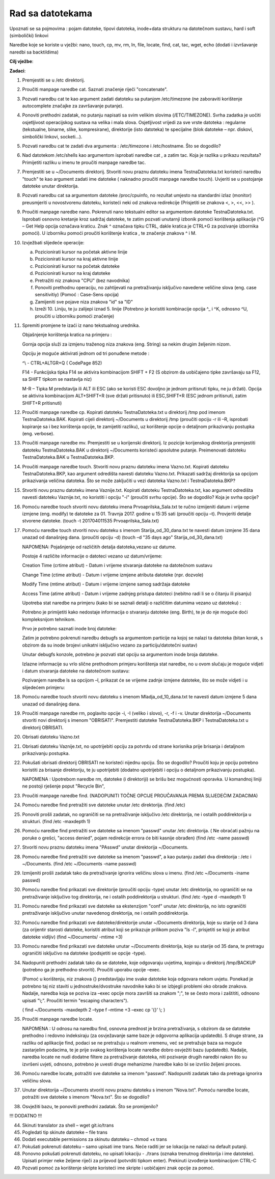 Rad sa datotekama
==================


Upoznati se sa pojmovima : pojam datoteke, tipovi datoteka, inode+data strukturu na datotečnom sustavu, hard i soft (simbolički) linkovi

Naredbe koje se koriste u vježbi: nano, touch, cp, mv, rm, ln, file, locate, find, cat, tac, wget, echo (dodati i izvršavanje naredbi sa backtildima)

**Cilj vježbe**:

**Zadaci**:


1.  Premjestiti se u /etc direktorij.

2.  Proučiti manpage naredbe cat. Saznati značenje riječi "concatenate".

3.  Pozvati naredbu cat te kao argument zadati datoteku sa putanjom
    /etc/timezone (ne zaboraviti korištenje autocomplete značajke za
    završavanje putanje).

4.  Ponoviti prethodni zadatak, no putanju napisati sa svim velikim
    slovima (/ETC/TIMEZONE). Svrha zadatka je uočiti osjetljivost
    operacijskog sustava na velika i mala slova. Osjetljivost vrijedi za
    sve vrste datoteka : regularne (tekstualne, binarne, slike,
    kompresirane), direktorije (isto datoteka) te specijalne (blok
    datoteke – npr. diskovi, simbolički linkovi, socketi...).

5.  Pozvati naredbu cat te zadati dva argumenta : /etc/timezone i
    /etc/hostname. Što se dogodilo?

6.  Nad datotekom /etc/shells kao argumentom isprobati naredbe cat , a
    zatim tac. Koja je razlika u prikazu rezultata? Primijetiti razliku
    u imenu te proučiti manpage naredbe tac.

7.  Premjestiti se u ~/Documents direktorij. Stvoriti novu praznu
    datoteku imena TestnaDatoteka.txt koristeći naredbu "touch" te kao
    argument zadati ime datoteke ( naknadno proučiti manpage naredbe
    touch). Uvjeriti se u postojanje datoteke unutar direktorija.

8.  Pozvati naredbu cat sa argumentom datoteke /proc/cpuinfo, no
    rezultat umjesto na standardni izlaz (monitor) preusmjeriti u
    novostvorenu datoteku, koristeći neki od znakova redirekcije
    (Prisjetiti se znakova <, >, <<, >> ).

9.  Proučiti manpage naredbe nano. Pokrenuti nano tekstualni editor sa
    argumentom datoteke TestnaDatoteka.txt. Isprobati osnovno kretanje
    kroz sadržaj datoteke, te zatim pozvati unutarnji izbonik pomoći
    korištenja aplikacije (^G – Get Help opcija označava kraticu. Znak ^
    označava tipku CTRL, dakle kratica je CTRL+G za pozivanje izbornika
    pomoći). U izborniku pomoći proučiti korištenje kratica , te
    značenje znakova ^ i M.

10. Izvježbati slijedeće operacije:

    a. Pozicionirati kursor na početak aktivne linije

    b. Pozicionirati kursor na kraj aktivne linije

    c. Pozicionirati kursor na početak datoteke

    d. Pozicionirati kursor na kraj datoteke

    e. Pretražiti niz znakova "CPU" (bez navodnika)

    f. Ponoviti prethodnu operaciju, no zahtijevati na pretraživanju
       isključivo navedene veličine slova (eng. case sensitivitiy)
       (Pomoć : Case-Sens opcija)

    g. Zamijeniti sve pojave niza znakova "id" sa "ID"

    h. Izreži 10. Liniju, te ju zalijepi iznad 5. linije (Potrebno je
       koristiti kombinacije opcija ^\_ i ^K, odnosno ^U, proučiti u
       izborniku pomoći značenje)

11. Spremiti promjene te izaći iz nano tekstualnog urednika.

    Objašnjenje korištenja kratica na primjeru :

    Gornja opcija služi za izmjenu traženog niza znakova (eng. String) sa nekim drugim željenim nizom.

    Opciju je moguće aktivirati jednom od tri ponuđene metode :

    ^\\ - CTRL+ALTGR+Q ( CodePage 852)

    F14 - Funkcijska tipka F14 se aktivira kombinacijom SHIFT + F2 (S obzirom da uobičajeno tipke završavaju sa F12, sa SHIFT tipkom se
    nastavlja niz)

    M-R – Tipka M predstavlja ili ALT ili ESC (ako se koristi ESC dovoljno je jednom pritisnuti tipku, ne ju držati). Opcija se aktivira
    kombinacijom ALT+SHIFT+R (sve držati pritisnuto) ili ESC,SHIFT+R (ESC jednom pritisnuti, zatim SHIFT+R pritisnuti)

12. Proučiti manpage naredbe cp. Kopirati datoteku TestnaDatoteka.txt u direktorij /tmp pod imenom TestnaDatoteka.BAK. Kopirati cijeli
    direktorij ~/Documents u direktorij /tmp (proučiti opciju -r ili –R, isprobati kopiranje sa i bez korištenja opcije, te zamijetiti
    razliku), uz korištenje opcije o detaljnom prikazivanju postupka (eng. verbose).

13. Proučiti manpage naredbe mv. Premjestiti se u korijenski direktorij. Iz pozicije korijenskog direktorija premjestiti datoteku
    TestnaDatoteka.BAK u direktorij ~/Documents koristeći apsolutne putanje. Preimenovati datoteku TestnaDatoteka.BAK u
    TestnaDatoteka.BKP.

14. Proučiti manpage naredbe touch. Stvoriti novu praznu datoteku imena Vazno.txt. Kopirati datoteku TestnaDatoteka.BKP, kao argument
    odredišta navesti datoteku Vazno.txt. Prikazati sadržaj direktorija sa opcijom prikazivanja veličina datoteka. Što se može zaključiti u
    vezi datoteka Vazno.txt i TestnaDatoteka.BKP?

15. Stvoriti novu praznu datoteku imena Vaznije.txt. Kopirati datoteku TestnaDatoteka.txt, kao argument odredišta navesti datoteku
    Vaznije.txt, no koristiti i opciju "-i" (proučiti svrhu opcije). Što se dogodilo? Koja je svrha opcije?

16. Pomoću naredbe touch stvoriti novu datoteku imena Prvoaprilska\_Sala.txt te ručno izmijeniti datum i vrijeme izmjene
    (eng. modify) te datoteke za 01. Travnja 2017. godine u 15:35 sati (proučiti opciju –t). Provjeriti detalje stvorene datoteke. (touch -t
    201704011535 Prvoaprilska\_Sala.txt)

17. Pomoću naredbe touch stvoriti novu datoteku s imenom Starija\_od\_30\_dana.txt te navesti datum izmjene 35 dana unazad od
    današnjeg dana. (proučiti opciju -d) (touch –d "35 days ago" Starija\_od\_30\_dana.txt)

    NAPOMENA: Pojašnjenje od različitih detalja datoteka,vezano uz datume.

    Postoje 4 različite informacije o datoteci vezano uz datum/vrijeme:

    Creation Time (crtime atribut) - Datum i vrijeme stvaranja datoteke
    na datotečnom sustavu

    Change Time (ctime atribut) - Datum i vrijeme izmjene atributa
    datoteke (npr. dozvole)

    Modify Time (mtime atribut) - Datum i vrijeme izmjene samog sadržaja
    datoteke

    Access Time (atime atribut) - Datum i vrijeme zadnjeg pristupa
    datoteci (nebitno radi li se o čitanju ili pisanju)

    Upotreba stat naredbe na primjeru (kako bi se saznali detalji o
    različitim datumima vezano uz datoteku) :

    Potrebno je primijetiti kako nedostaje informacija o stvaranju datoteke (eng. Birth), te je do nje moguće doći kompleksnijom tehnikom.

    Prvo je potrebno saznati inode broj datoteke:

    Zatim je potrebno pokrenuti naredbu debugfs sa argumentom particije na kojoj se nalazi ta datoteka (bitan korak, s obzirom da su inode brojevi
    unikatni isključivo vezano za particiju/datotečni sustav)

    Unutar debugfs konzole, potrebno je pozvati stat opciju sa argumentom inode broja datoteke.

    Izlazne informacije su vrlo slične prethodnom primjeru korištenja stat naredbe, no u ovom slučaju je moguće vidjeti i datum stvaranja datoteke
    na datotečnom sustavu:

    Pozivanjem naredbe ls sa opcijom –l, prikazat će se vrijeme zadnje izmjene datoteke, što se može vidjeti i u slijedećem primjeru:

18. Pomoću naredbe touch stvoriti novu datoteku s imenom Mladja\_od\_10\_dana.txt te navesti datum izmjene 5 dana unazad od
    današnjeg dana.

19. Proučiti manpage naredbe rm, poglavito opcije -i, -I (veliko i slovo), -r, -f i -v. Unutar direktorija ~/Documents stvoriti novi
    direktorij s imenom "OBRISATI". Premjestiti datoteke TestnaDatoteka.BKP i TestnaDatoteka.txt u direktorij OBRISATI.

20. Obrisati datoteku Vazno.txt

21. Obrisati datoteku Vaznije.txt, no upotrijebiti opciju za potvrdu od strane korisnika prije brisanja i detaljnom prikazivanju postupka.

22. Pokušati obrisati direktorij OBRISATI ne koristeći nijednu opciju. Što se dogodilo? Proučiti koju je opciju potrebno koristiti za
    brisanje direktoriju, te ju upotrijebiti (dodatno upotrijebiti i opciju o detaljnom prikazivanju postupka).

    NAPOMENA : Upotrebom naredbe rm, datoteke (i direktoriji) se brišu
    bez mogućnosti oporavka. U komandnoj liniji ne postoji rješenje
    poput "Recycle Bin",

23. Proučiti manpage naredbe find. (NADOPUNITI TOČNE OPCIJE PROUČAVANJA PREMA SLIJEDEĆIM ZADACIMA)

24.  Pomoću naredbe find pretražiti sve datoteke unutar /etc direktorija.
     (find /etc)

25.  Ponoviti prošli zadatak, no ograničiti se na pretraživanje isključivo /etc direktorija, ne i ostalih poddirektorija u
     strukturi. (find /etc -maxdepth 1)

26.  Pomoću naredbe find pretražiti sve datoteke sa imenom "passwd" unutar /etc direktorija. ( Ne obraćati pažnju na poruke o grešci,
     "access denied", pojam redirekcije errora će biti kasnije obrađen) (find /etc -name passwd)

27.  Stvoriti novu praznu datoteku imena "PAsswd" unutar direktorija ~/Documents.

28.  Pomoću naredbe find pretražiti sve datoteke sa imenom "passwd", a kao putanju zadati dva direktorija : /etc i ~/Documents. (find /etc
     ~/Documents -name passwd)

29.  Izmijeniti prošli zadatak tako da pretraživanje ignorira veličinu slova u imenu. (find /etc ~/Documents -iname passwd)

30.  Pomoću naredbe find prikazati sve direktorije (proučiti opciju -type) unutar /etc direktorija, no ograničiti se na pretraživanje
     isključivo tog direktorija, ne i ostalih poddirektorija u strukturi. (find /etc -type d -maxdepth 1)

31.  Pomoću naredbe find prikazati sve datoteke sa ekstenzijom "conf" unutar /etc direktorija, no isto ograničiti pretraživanje isključivo
     unutar navedenog direktorija, ne i ostalih poddirektorija.

32. Pomoću naredbe find prikazati sve datoteke/direktorije unutar ~/Documents direktorija, koje su starije od 3 dana (za orijentir
    starosti datoteke, koristiti atribut koji se prikazuje prilikom poziva "ls -l", prisjetiti se koji je atribut datoteke vidljiv)
    (find ~/Documents/ -mtime +3)

33. Pomoću naredbe find prikazati sve datoteke unutar ~/Documents direktorija, koje su starije od 35 dana, te pretragu ograničiti
    isključivo na datoteke (podsjetiti se opcije -type).

34. Nadopuniti prethodni zadatak tako da se datoteke, koje odgovaraju uvjetima, kopiraju u direktorij /tmp/BACKUP (potrebno ga je
    prethodno stvoriti). Proučiti uporabu opcije –exec.

    (Pomoć u korištenju, niz znakova {} predstavljaju ime svake datoteke koja odgovara nekom uvjetu. Ponekad je potrebno taj niz staviti u
    jednostruke/dvostruke navodnike kako bi se izbjegli problemi oko obrade znakova. Nadalje, naredba koja se poziva iza –exec opcije
    mora završiti sa znakom ";", te se često mora i zaštititi, odnosno upisati "\\;". Proučiti termin "escaping characters").

    ( find ~/Documents -maxdepth 2 –type f –mtime +3 –exec cp '{}' \\; )

35. Proučiti manpage naredbe locate.

    NAPOMENA : U odnosu na naredbu find, osnovna prednost je brzina
    pretraživanja, s obzirom da se datoteke prethodno i redovno
    indeksiraju (za osvježavanje same baze je odgovorna aplikacija
    updatedb). S druge strane, za razliku od aplikacije find, podaci se
    ne pretražuju u realnom vremenu, već se pretražuje baza sa moguće
    zastarjelim podacima, te je prije svakog korištenja locate naredbe
    dobro osvježiti bazu (updatedb). Nadalje, naredba locate ne nudi
    dodatne filtere za pretraživanje datoteka, niti pozivanje drugih
    naredbi nakon što su izvršeni uvjeti, odnosno, potrebno je uvesti
    druge mehanizme /naredbe kako bi se izvršio željeni proces.

36. Pomoću naredbe locate, potražiti sve datoteke sa imenom "passwd". Nadopuniti zadatak tako da pretraga ignorira veličinu slova.

37. Unutar direktorija ~/Documents stvoriti novu praznu datoteku s imenom "Nova.txt". Pomoću naredbe locate, potražiti sve datoteke s imenom
    "Nova.txt". Što se dogodilo?

38. Osvježiti bazu, te ponoviti prethodni zadatak. Što se promijenilo?


!!! DODATNO !!!

44. Skinuti translator za shell – wget git.io/trans

45. Pogledati tip skinute datoteke – file trans

46. Dodati executable permissions za skinutu datoteku – chmod +x trans

47. Pokušati pokrenuti datoteku – samo upisati ime trans. Neće raditi jer se lokacija ne nalazi na default putanji.

48. Ponovno pokušati pokrenuti datoteku, no upisati lokaciju - ./trans (oznaka trenutnog direktorija i ime datoteke). Upisati primjer neke
    željene riječi za prijevod (potvrditi tipkom enter). Prekinuti izvođenje kombinacijom CTRL-C

49. Pozvati pomoć za korištenje skripte koristeći ime skripte i uobičajeni znak opcije za pomoć.
